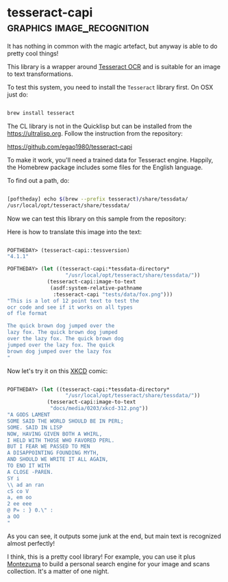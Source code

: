 * tesseract-capi :graphics:image_recognition:
:PROPERTIES:
:Documentation: :(
:Docstrings: :)
:Tests:    :(
:Examples: :)
:RepositoryActivity: :)
:CI:       :(
:END:

It has nothing in common with the magic artefact, but anyway is able to
do pretty cool things!

This library is a wrapper around [[https://tesseract-ocr.github.io/][Tesseract OCR]] and is suitable for an image
to text transformations.

To test this system, you need to install the ~Tesseract~ library first. On
OSX just do:

#+begin_src bash

brew install tesseract

#+end_src

The CL library is not in the Quicklisp but can be installed from the
https://ultralisp.org. Follow the instruction from the repository:

https://github.com/egao1980/tesseract-capi

To make it work, you'll need a trained data for Tesseract
engine. Happily, the Homebrew package includes some files for the
English language.

To find out a path, do:

#+begin_src bash

[poftheday] echo $(brew --prefix tesseract)/share/tessdata/
/usr/local/opt/tesseract/share/tessdata/

#+end_src

Now we can test this library on this sample from the repository:

[[../../media/0203/fox.png]]

Here is how to translate this image into the text:

#+begin_src lisp

POFTHEDAY> (tesseract-capi::tessversion)
"4.1.1"

POFTHEDAY> (let ((tesseract-capi:*tessdata-directory*
                   "/usr/local/opt/tesseract/share/tessdata/"))
             (tesseract-capi:image-to-text
              (asdf:system-relative-pathname
               :tesseract-capi "tests/data/fox.png")))
"This is a lot of 12 point text to test the
ocr code and see if it works on all types
of fle format

The quick brown dog jumped over the
lazy fox. The quick brown dog jumped
over the lazy fox. The quick brown dog
jumped over the lazy fox. The quick
brown dog jumped over the lazy fox
"

#+end_src

Now let's try it on this [[https://xkcd.com/312/][XKCD]] comic:

[[../../media/0203/xkcd-312.png]]

#+begin_src lisp

POFTHEDAY> (let ((tesseract-capi:*tessdata-directory*
                   "/usr/local/opt/tesseract/share/tessdata/"))
             (tesseract-capi:image-to-text
              "docs/media/0203/xkcd-312.png"))
"A GODS LAMENT
SOME SAID THE WORLD SHOULD BE IN PERL;
SOME. SAID IN LISP
NOW, HAVING GIVEN BOTH A WHIRL,
I HELD WITH THOSE WHO FAVORED PERL.
BUT I FEAR WE PASSED TO MEN
A DISAPPOINTING FOUNDING MYTH,
AND SHOULD WE WRITE IT ALL AGAIN,
TO ENO IT WITH
A CLOSE -PAREN.
SY i
\\ ad an ran
cS co V
a, em oo
2 ee eee
@ P= : } 0.\" :
a OO
"

#+end_src

As you can see, it outputs some junk at the end, but main text is
recognized almost perfectly!

I think, this is a pretty cool library! For example, you can use it plus
[[https://github.com/sharplispers/montezuma][Montezuma]] to build a personal search engine for your image and scans
collection. It's a matter of one night.

